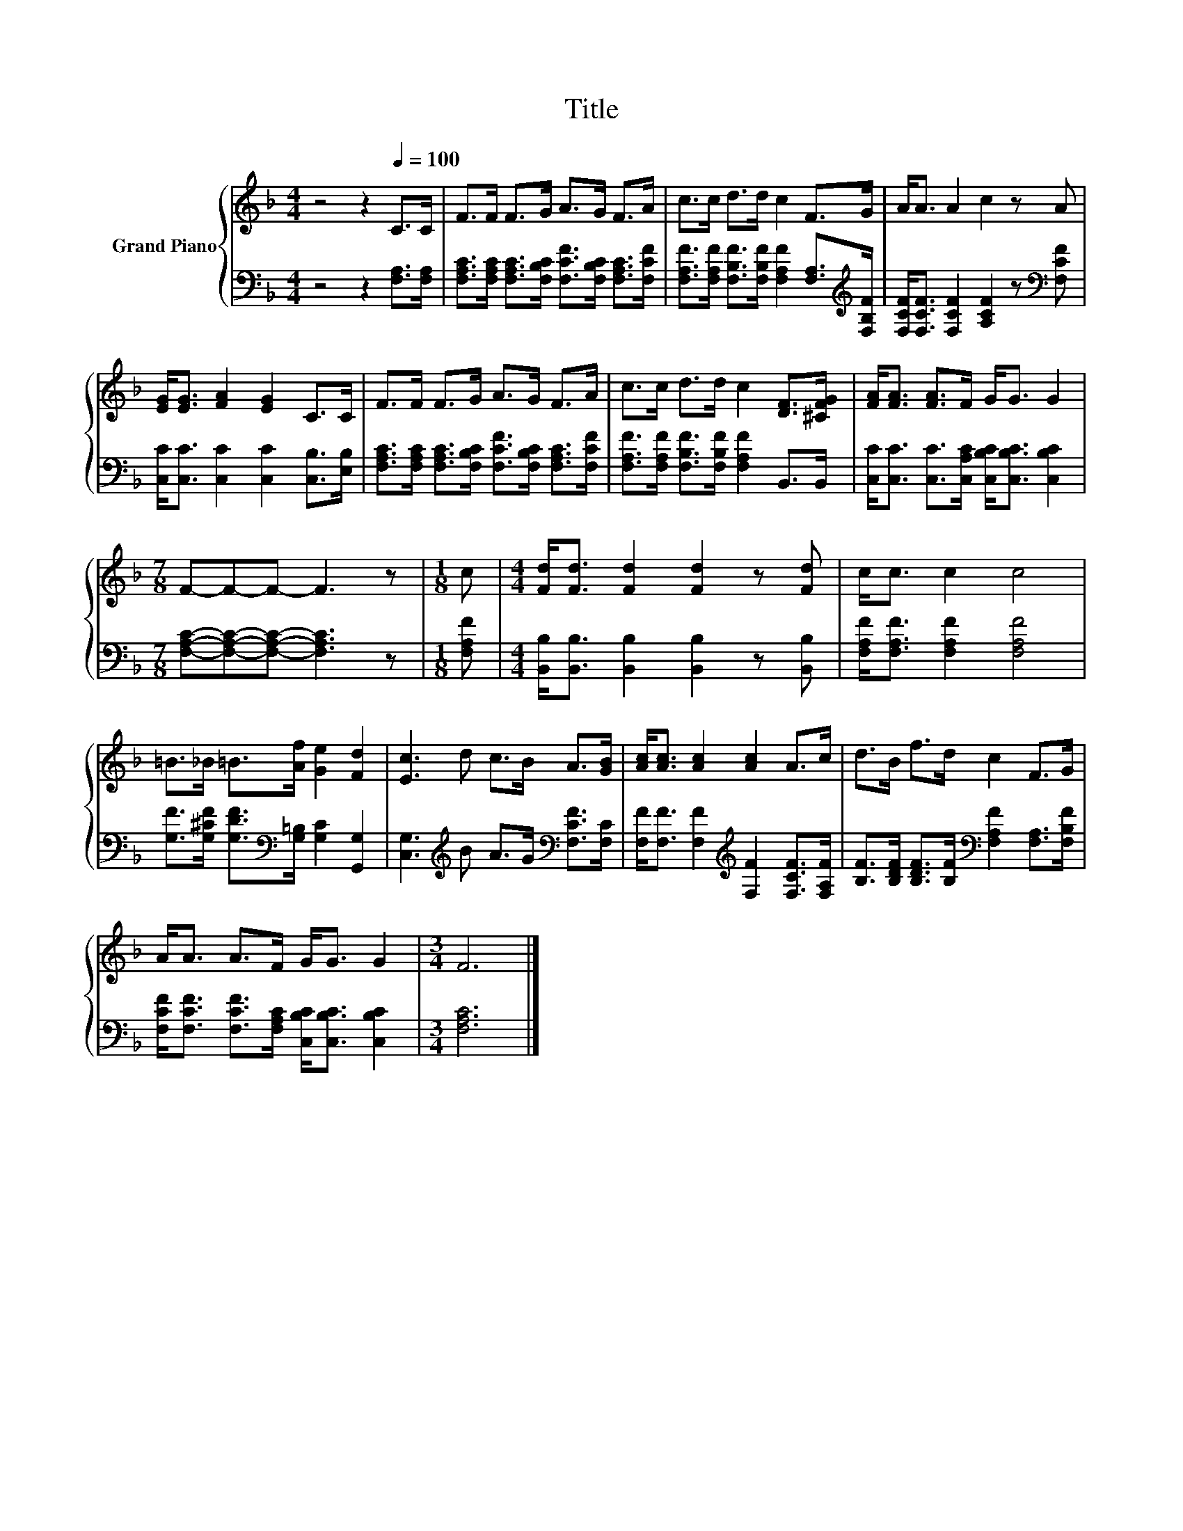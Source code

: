 X:1
T:Title
%%score { 1 | 2 }
L:1/8
M:4/4
K:F
V:1 treble nm="Grand Piano"
V:2 bass 
V:1
 z4 z2[Q:1/4=100] C>C | F>F F>G A>G F>A | c>c d>d c2 F>G | A<A A2 c2 z A | %4
 [EG]<[EG] [FA]2 [EG]2 C>C | F>F F>G A>G F>A | c>c d>d c2 [DF]>[^CFG] | [FA]<[FA] [FA]>F G<G G2 | %8
[M:7/8] F-F-F- F3 z |[M:1/8] c |[M:4/4] [Fd]<[Fd] [Fd]2 [Fd]2 z [Fd] | c<c c2 c4 | %12
 =B>_B =B>[Af] [Ge]2 [Fd]2 | [Ec]3 d c>B A>[GB] | [Ac]<[Ac] [Ac]2 [Ac]2 A>c | d>B f>d c2 F>G | %16
 A<A A>F G<G G2 |[M:3/4] F6 |] %18
V:2
 z4 z2 [F,A,]>[F,A,] | [F,A,C]>[F,A,C] [F,A,C]>[F,B,C] [F,CF]>[F,B,C] [F,A,C]>[F,CF] | %2
 [F,A,F]>[F,A,F] [F,B,F]>[F,B,F] [F,A,F]2 [F,A,]>[K:treble][F,B,F] | %3
 [F,CF]<[F,CF] [F,CF]2 [A,CF]2 z[K:bass] [F,CF] | [C,C]<[C,C] [C,C]2 [C,C]2 [C,B,]>[E,B,] | %5
 [F,A,C]>[F,A,C] [F,A,C]>[F,B,C] [F,CF]>[F,B,C] [F,A,C]>[F,CF] | %6
 [F,A,F]>[F,A,F] [F,B,F]>[F,B,F] [F,A,F]2 B,,>B,, | %7
 [C,C]<[C,C] [C,C]>[C,A,C] [C,B,C]<[C,B,C] [C,B,C]2 |[M:7/8] [F,A,C]-[F,A,C]-[F,A,C]- [F,A,C]3 z | %9
[M:1/8] [F,A,F] |[M:4/4] [B,,B,]<[B,,B,] [B,,B,]2 [B,,B,]2 z [B,,B,] | %11
 [F,A,F]<[F,A,F] [F,A,F]2 [F,A,F]4 | [G,F]>[G,^CF] [G,DF]>[K:bass][G,=B,] [G,C]2 [G,,G,]2 | %13
 [C,G,]3[K:treble] B A>G[K:bass] [F,CF]>[F,C] | %14
 [F,F]<[F,F] [F,F]2[K:treble] [F,F]2 [F,CF]>[F,A,F] | %15
 [B,F]>[B,DF] [B,DF]>[B,F][K:bass] [F,A,F]2 [F,A,]>[F,B,F] | %16
 [F,CF]<[F,CF] [F,CF]>[F,A,C] [C,B,C]<[C,B,C] [C,B,C]2 |[M:3/4] [F,A,C]6 |] %18

